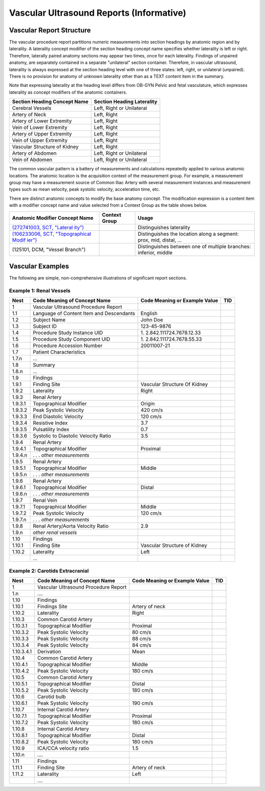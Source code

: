 .. _chapter_M:

Vascular Ultrasound Reports (Informative)
=========================================

.. _sect_M.1:

Vascular Report Structure
-------------------------

The vascular procedure report partitions numeric measurements into
section headings by anatomic region and by laterality. A laterality
concept modifier of the section heading concept name specifies whether
laterality is left or right. Therefore, laterally paired anatomy
sections may appear two times, once for each laterality. Findings of
unpaired anatomy, are separately contained in a separate "unilateral"
section container. Therefore, in vascular ultrasound, laterality is
always expressed at the section heading level with one of three states:
left, right, or unilateral (unpaired). There is no provision for anatomy
of unknown laterality other than as a TEXT content item in the summary.

Note that expressing laterality at the heading level differs from OB-GYN
Pelvic and fetal vasculature, which expresses laterality as concept
modifiers of the anatomic containers.

================================ ==============================
**Section Heading Concept Name** **Section Heading Laterality**
================================ ==============================
Cerebral Vessels                 Left, Right or Unilateral
Artery of Neck                   Left, Right
Artery of Lower Extremity        Left, Right
Vein of Lower Extremity          Left, Right
Artery of Upper Extremity        Left, Right
Vein of Upper Extremity          Left, Right
Vascular Structure of Kidney     Left, Right
Artery of Abdomen                Left, Right or Unilateral
Vein of Abdomen                  Left, Right or Unilateral
================================ ==============================

The common vascular pattern is a battery of measurements and
calculations repeatedly applied to various anatomic locations. The
anatomic location is the acquisition context of the measurement group.
For example, a measurement group may have a measurement source of Common
Iliac Artery with several measurement instances and measurement types
such as mean velocity, peak systolic velocity, acceleration time, etc.

There are distinct anatomic concepts to modify the base anatomy concept.
The modification expression is a content item with a modifier concept
name and value selected from a Context Group as the table shows below.

+-----------------------+-------------------+-----------------------+
| **Anatomic Modifier   | **Context Group** | **Usage**             |
| Concept Name**        |                   |                       |
+=======================+===================+=======================+
| `(272741003, SCT,     |                   | Distinguishes         |
| "Lateral              |                   | laterality            |
| ity") <http://snomed. |                   |                       |
| info/id/272741003>`__ |                   |                       |
+-----------------------+-------------------+-----------------------+
| `(106233006, SCT,     |                   | Distinguishes the     |
| "Topographical        |                   | location along a      |
| Modif                 |                   | segment: prox, mid,   |
| ier") <http://snomed. |                   | distal, …             |
| info/id/106233006>`__ |                   |                       |
+-----------------------+-------------------+-----------------------+
| (125101, DCM, "Vessel |                   | Distinguishes between |
| Branch")              |                   | one of multiple       |
|                       |                   | branches: inferior,   |
|                       |                   | middle                |
+-----------------------+-------------------+-----------------------+

.. _sect_M.2:

Vascular Examples
-----------------

The following are simple, non-comprehensive illustrations of significant
report sections.

.. _sect_M.2.1:

Example 1: Renal Vessels
~~~~~~~~~~~~~~~~~~~~~~~~

+---------+-------------------------+-------------------------+-----+
| Nest    | Code Meaning of Concept | Code Meaning or Example | TID |
|         | Name                    | Value                   |     |
+=========+=========================+=========================+=====+
| 1       | Vascular Ultrasound     |                         |     |
|         | Procedure Report        |                         |     |
+---------+-------------------------+-------------------------+-----+
| 1.1     | Language of Content     | English                 |     |
|         | Item and Descendants    |                         |     |
+---------+-------------------------+-------------------------+-----+
| 1.2     | Subject Name            | John Doe                |     |
+---------+-------------------------+-------------------------+-----+
| 1.3     | Subject ID              | 123-45-9876             |     |
+---------+-------------------------+-------------------------+-----+
| 1.4     | Procedure Study         | 1.                      |     |
|         | Instance UID            | 2.842.111724.7678.12.33 |     |
+---------+-------------------------+-------------------------+-----+
| 1.5     | Procedure Study         | 1.                      |     |
|         | Component UID           | 2.842.111724.7678.55.33 |     |
+---------+-------------------------+-------------------------+-----+
| 1.6     | Procedure Accession     | 20011007-21             |     |
|         | Number                  |                         |     |
+---------+-------------------------+-------------------------+-----+
| 1.7     | Patient Characteristics |                         |     |
+---------+-------------------------+-------------------------+-----+
| 1.7.n   | …                       |                         |     |
+---------+-------------------------+-------------------------+-----+
| 1.8     | Summary                 |                         |     |
+---------+-------------------------+-------------------------+-----+
| 1.8.n   | …                       |                         |     |
+---------+-------------------------+-------------------------+-----+
| 1.9     | Findings                |                         |     |
+---------+-------------------------+-------------------------+-----+
| 1.9.1   | Finding Site            | Vascular Structure Of   |     |
|         |                         | Kidney                  |     |
+---------+-------------------------+-------------------------+-----+
| 1.9.2   | Laterality              | Right                   |     |
+---------+-------------------------+-------------------------+-----+
| 1.9.3   | Renal Artery            |                         |     |
+---------+-------------------------+-------------------------+-----+
| 1.9.3.1 | Topographical Modifier  | Origin                  |     |
+---------+-------------------------+-------------------------+-----+
| 1.9.3.2 | Peak Systolic Velocity  | 420 cm/s                |     |
+---------+-------------------------+-------------------------+-----+
| 1.9.3.3 | End Diastolic Velocity  | 120 cm/s                |     |
+---------+-------------------------+-------------------------+-----+
| 1.9.3.4 | Resistive Index         | 3.7                     |     |
+---------+-------------------------+-------------------------+-----+
| 1.9.3.5 | Pulsatility Index       | 0.7                     |     |
+---------+-------------------------+-------------------------+-----+
| 1.9.3.6 | Systolic to Diastolic   | 3.5                     |     |
|         | Velocity Ratio          |                         |     |
+---------+-------------------------+-------------------------+-----+
| 1.9.4   | Renal Artery            |                         |     |
+---------+-------------------------+-------------------------+-----+
| 1.9.4.1 | Topographical Modifier  | Proximal                |     |
+---------+-------------------------+-------------------------+-----+
| 1.9.4.n | . . . *other            |                         |     |
|         | measurements*           |                         |     |
+---------+-------------------------+-------------------------+-----+
| 1.9.5   | Renal Artery            |                         |     |
+---------+-------------------------+-------------------------+-----+
| 1.9.5.1 | Topographical Modifier  | Middle                  |     |
+---------+-------------------------+-------------------------+-----+
| 1.9.5.n | . . . *other            |                         |     |
|         | measurements*           |                         |     |
+---------+-------------------------+-------------------------+-----+
| 1.9.6   | Renal Artery            |                         |     |
+---------+-------------------------+-------------------------+-----+
| 1.9.6.1 | Topographical Modifier  | Distal                  |     |
+---------+-------------------------+-------------------------+-----+
| 1.9.6.n | . . . *other            |                         |     |
|         | measurements*           |                         |     |
+---------+-------------------------+-------------------------+-----+
| 1.9.7   | Renal Vein              |                         |     |
+---------+-------------------------+-------------------------+-----+
| 1.9.7.1 | Topographical Modifier  | Middle                  |     |
+---------+-------------------------+-------------------------+-----+
| 1.9.7.2 | Peak Systolic Velocity  | 120 cm/s                |     |
+---------+-------------------------+-------------------------+-----+
| 1.9.7.n | . . . *other            |                         |     |
|         | measurements*           |                         |     |
+---------+-------------------------+-------------------------+-----+
| 1.9.8   | Renal Artery/Aorta      | 2.9                     |     |
|         | Velocity Ratio          |                         |     |
+---------+-------------------------+-------------------------+-----+
| 1.9.n   | *other* *renal vessels* |                         |     |
+---------+-------------------------+-------------------------+-----+
| 1.10    | Findings                |                         |     |
+---------+-------------------------+-------------------------+-----+
| 1.10.1  | Finding Site            | Vascular Structure of   |     |
|         |                         | Kidney                  |     |
+---------+-------------------------+-------------------------+-----+
| 1.10.2  | Laterality              | Left                    |     |
+---------+-------------------------+-------------------------+-----+
|         | …                       |                         |     |
+---------+-------------------------+-------------------------+-----+

.. _sect_M.2.2:

Example 2: Carotids Extracranial
~~~~~~~~~~~~~~~~~~~~~~~~~~~~~~~~

+------------+-----------------------+-----------------------+-----+
| Nest       | Code Meaning of       | Code Meaning or       | TID |
|            | Concept Name          | Example Value         |     |
+============+=======================+=======================+=====+
| 1          | Vascular Ultrasound   |                       |     |
|            | Procedure Report      |                       |     |
+------------+-----------------------+-----------------------+-----+
| 1.n        | *….*                  |                       |     |
+------------+-----------------------+-----------------------+-----+
| 1.10       | Findings              |                       |     |
+------------+-----------------------+-----------------------+-----+
| 1.10.1     | Findings Site         | Artery of neck        |     |
+------------+-----------------------+-----------------------+-----+
| 1.10.2     | Laterality            | Right                 |     |
+------------+-----------------------+-----------------------+-----+
| 1.10.3     | Common Carotid Artery |                       |     |
+------------+-----------------------+-----------------------+-----+
| 1.10.3.1   | Topographical         | Proximal              |     |
|            | Modifier              |                       |     |
+------------+-----------------------+-----------------------+-----+
| 1.10.3.2   | Peak Systolic         | 80 cm/s               |     |
|            | Velocity              |                       |     |
+------------+-----------------------+-----------------------+-----+
| 1.10.3.3   | Peak Systolic         | 88 cm/s               |     |
|            | Velocity              |                       |     |
+------------+-----------------------+-----------------------+-----+
| 1.10.3.4   | Peak Systolic         | 84 cm/s               |     |
|            | Velocity              |                       |     |
+------------+-----------------------+-----------------------+-----+
| 1.10.3.4.1 | Derivation            | Mean                  |     |
+------------+-----------------------+-----------------------+-----+
| 1.10.4     | Common Carotid Artery |                       |     |
+------------+-----------------------+-----------------------+-----+
| 1.10.4.1   | Topographical         | Middle                |     |
|            | Modifier              |                       |     |
+------------+-----------------------+-----------------------+-----+
| 1.10.4.2   | Peak Systolic         | 180 cm/s              |     |
|            | Velocity              |                       |     |
+------------+-----------------------+-----------------------+-----+
| 1.10.5     | Common Carotid Artery |                       |     |
+------------+-----------------------+-----------------------+-----+
| 1.10.5.1   | Topographical         | Distal                |     |
|            | Modifier              |                       |     |
+------------+-----------------------+-----------------------+-----+
| 1.10.5.2   | Peak Systolic         | 180 cm/s              |     |
|            | Velocity              |                       |     |
+------------+-----------------------+-----------------------+-----+
| 1.10.6     | Carotid bulb          |                       |     |
+------------+-----------------------+-----------------------+-----+
| 1.10.6.1   | Peak Systolic         | 190 cm/s              |     |
|            | Velocity              |                       |     |
+------------+-----------------------+-----------------------+-----+
| 1.10.7     | Internal Carotid      |                       |     |
|            | Artery                |                       |     |
+------------+-----------------------+-----------------------+-----+
| 1.10.7.1   | Topographical         | Proximal              |     |
|            | Modifier              |                       |     |
+------------+-----------------------+-----------------------+-----+
| 1.10.7.2   | Peak Systolic         | 180 cm/s              |     |
|            | Velocity              |                       |     |
+------------+-----------------------+-----------------------+-----+
| 1.10.8     | Internal Carotid      |                       |     |
|            | Artery                |                       |     |
+------------+-----------------------+-----------------------+-----+
| 1.10.8.1   | Topographical         | Distal                |     |
|            | Modifier              |                       |     |
+------------+-----------------------+-----------------------+-----+
| 1.10.8.2   | Peak Systolic         | 180 cm/s              |     |
|            | Velocity              |                       |     |
+------------+-----------------------+-----------------------+-----+
| 1.10.9     | ICA/CCA velocity      | 1.5                   |     |
|            | ratio                 |                       |     |
+------------+-----------------------+-----------------------+-----+
| 1.10.n     | *….*                  |                       |     |
+------------+-----------------------+-----------------------+-----+
| 1.11       | Findings              |                       |     |
+------------+-----------------------+-----------------------+-----+
| 1.11.1     | Finding Site          | Artery of neck        |     |
+------------+-----------------------+-----------------------+-----+
| 1.11.2     | Laterality            | Left                  |     |
+------------+-----------------------+-----------------------+-----+
|            | *….*                  |                       |     |
+------------+-----------------------+-----------------------+-----+

